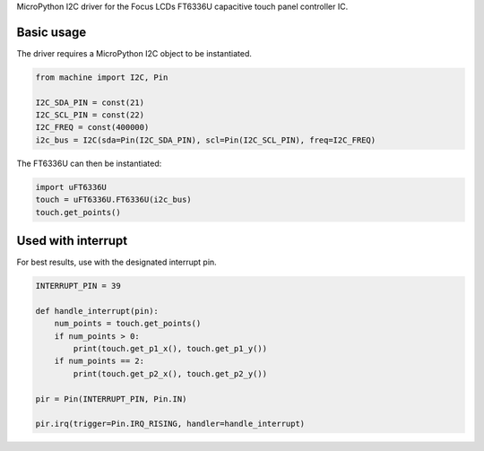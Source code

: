 MicroPython I2C driver for the Focus LCDs FT6336U capacitive touch panel controller IC.

Basic usage
===============

The driver requires a MicroPython I2C object to be instantiated.

.. code-block:: python

    from machine import I2C, Pin

    I2C_SDA_PIN = const(21)
    I2C_SCL_PIN = const(22)
    I2C_FREQ = const(400000)
    i2c_bus = I2C(sda=Pin(I2C_SDA_PIN), scl=Pin(I2C_SCL_PIN), freq=I2C_FREQ)

The FT6336U can then be instantiated:

.. code-block:: python

    import uFT6336U
    touch = uFT6336U.FT6336U(i2c_bus)
    touch.get_points()

Used with interrupt
===============

For best results, use with the designated interrupt pin.

.. code-block:: python

    INTERRUPT_PIN = 39

    def handle_interrupt(pin):
        num_points = touch.get_points()
        if num_points > 0:
            print(touch.get_p1_x(), touch.get_p1_y())
        if num_points == 2:
            print(touch.get_p2_x(), touch.get_p2_y())

    pir = Pin(INTERRUPT_PIN, Pin.IN)

    pir.irq(trigger=Pin.IRQ_RISING, handler=handle_interrupt)